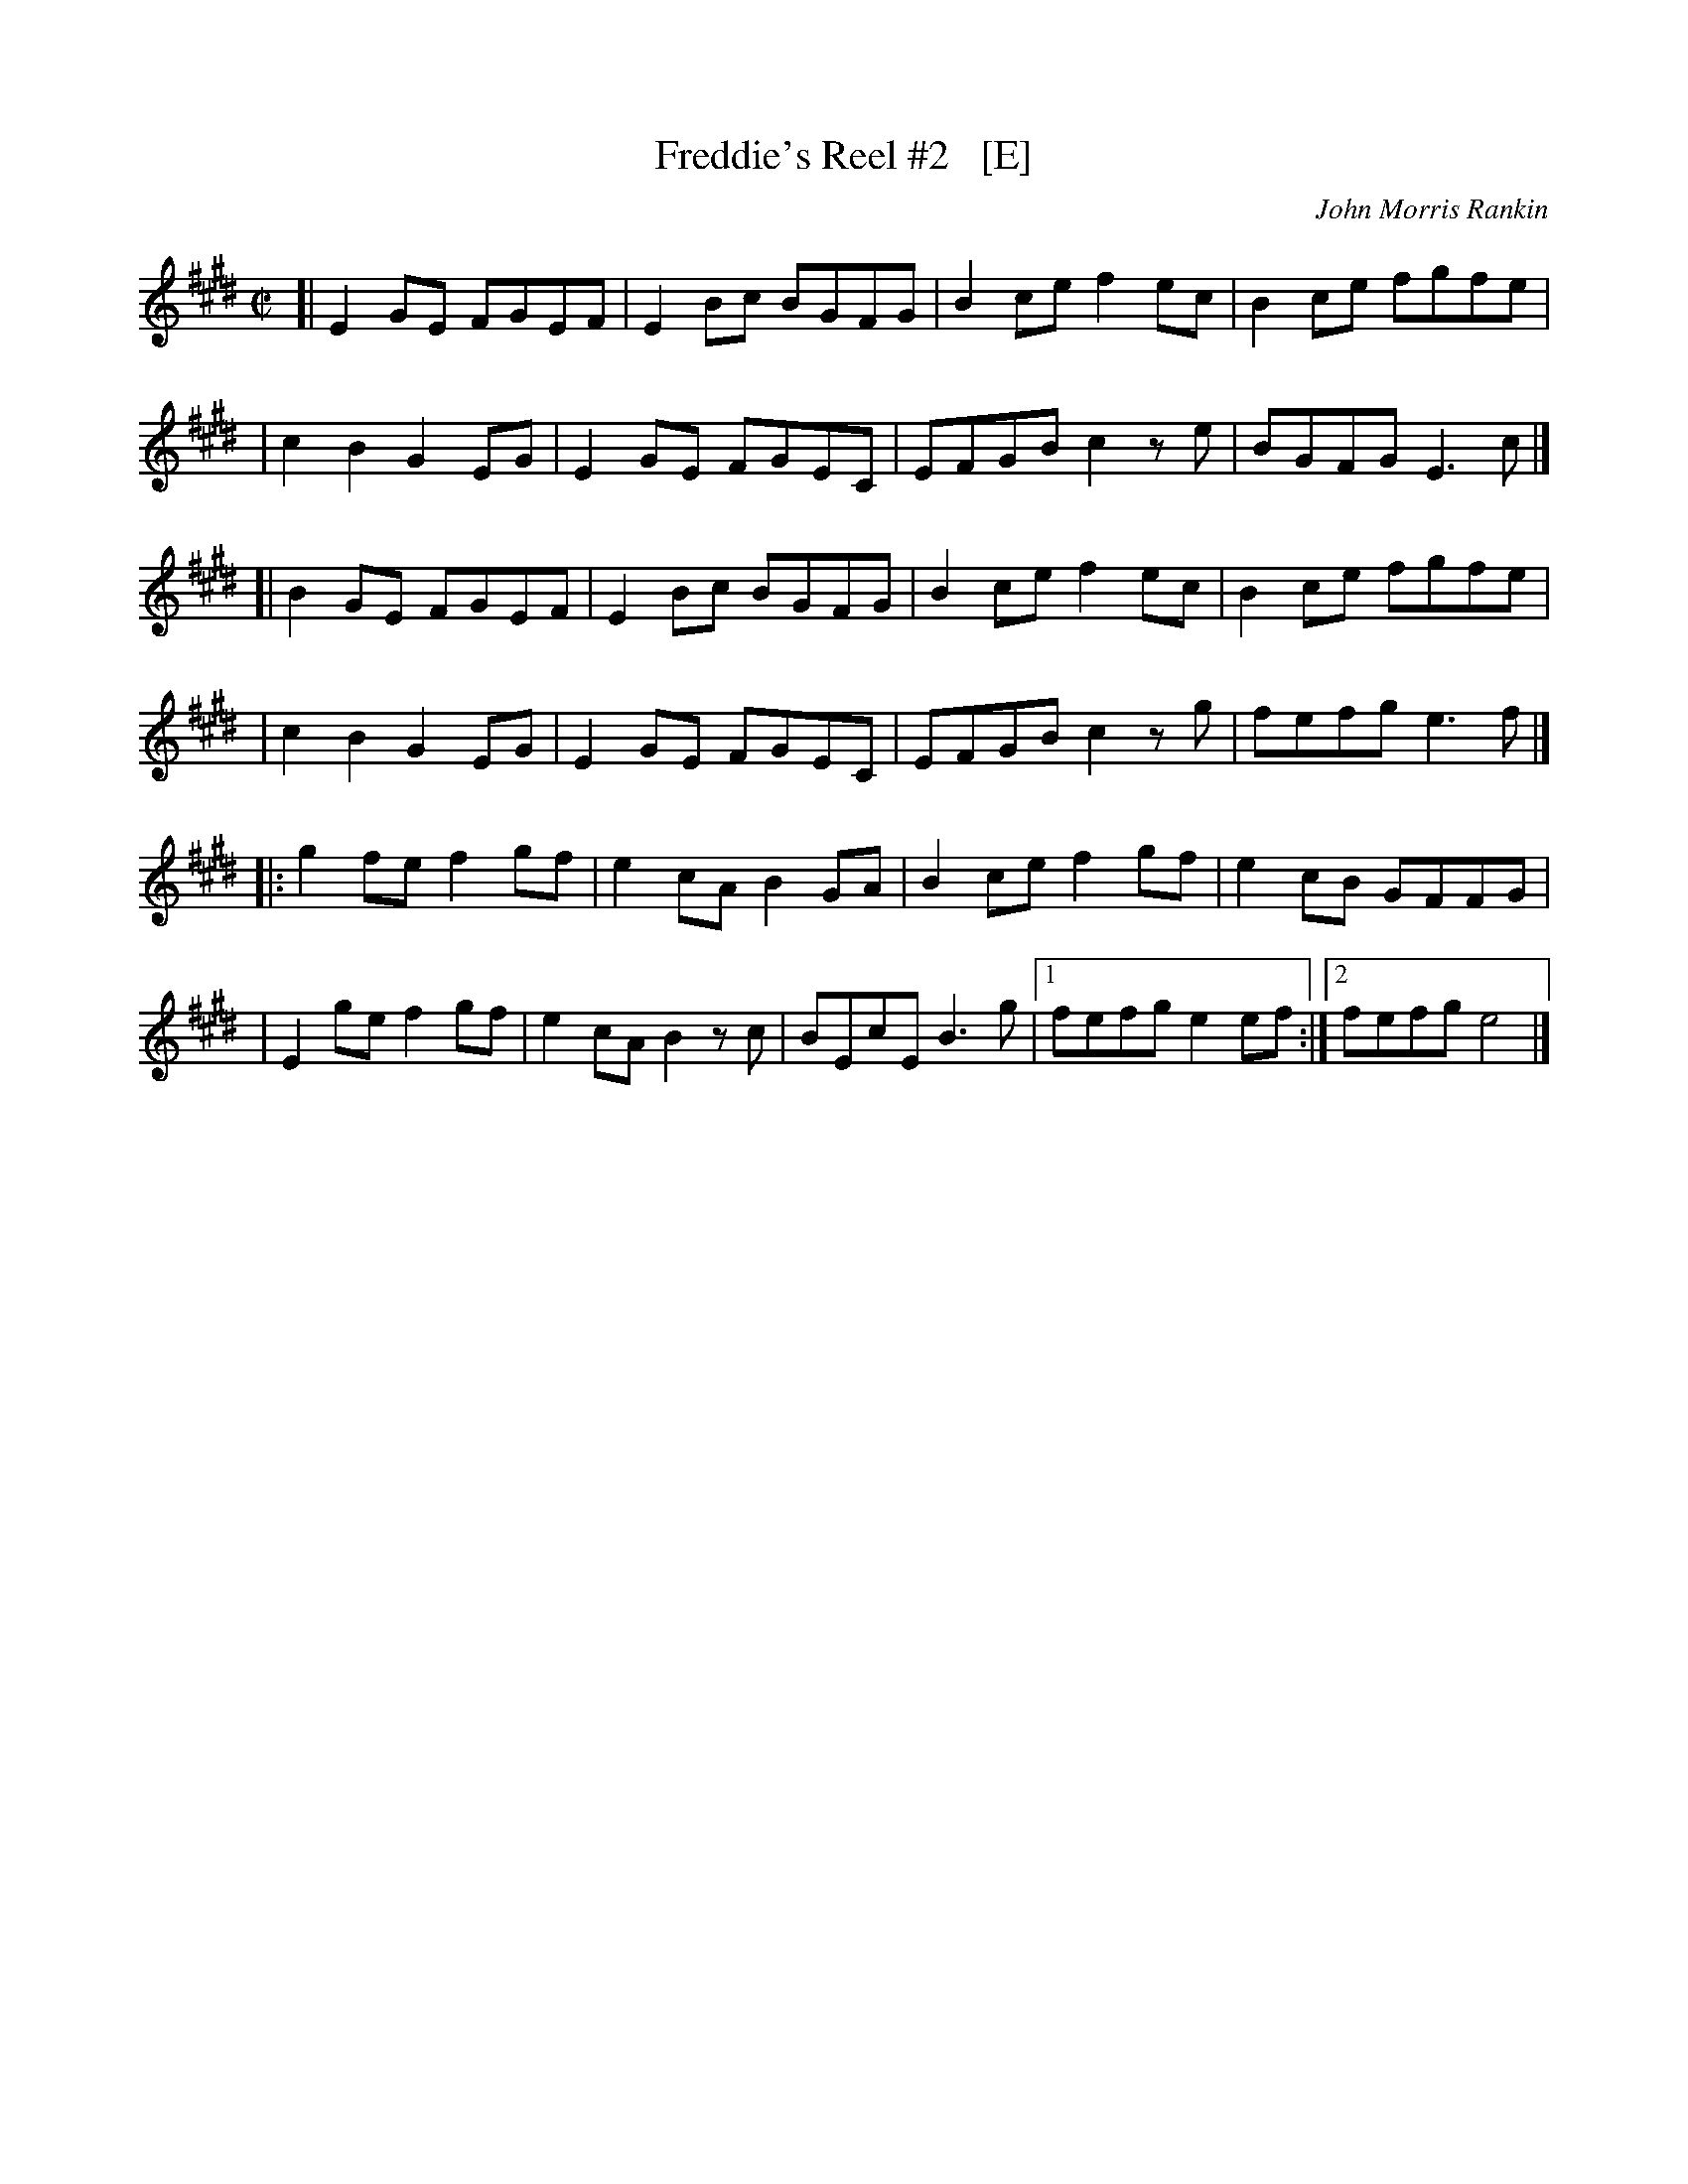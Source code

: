 X: 1
T: Freddie's Reel #2   [E]
C: John Morris Rankin
R: reel
S: https://thesession.org/tunes/9424
Z: 2020 edited by John Chambers <jc:trillian.mit.edu>
M: C|
L: 1/8
K: E
[| E2GE FGEF | E2Bc BGFG | B2ce f2ec | B2ce fgfe |
|  c2B2 G2EG | E2GE FGEC | EFGB c2ze | BGFG E3c |]
[| B2GE FGEF | E2Bc BGFG | B2ce f2ec | B2ce fgfe |
|  c2B2 G2EG | E2GE FGEC | EFGB c2zg | fefg e3f |]
|: g2fe f2gf | e2cA B2GA | B2ce f2gf | e2cB GFFG |
|  E2ge f2gf | e2cA B2zc | BEcE B3g  |1 fefg e2ef :|2 fefg e4 |]
